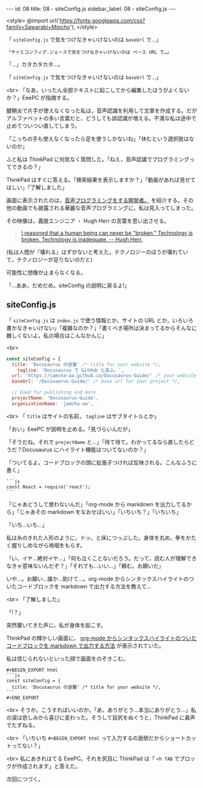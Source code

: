 #+OPTIONS: toc:nil
#+OPTIONS: -:nil
#+OPTIONS: ^:{}

---
id: 08
title: 08 - siteConfig.js
sidebar_label: 08 - siteConfig.js
---

<style>
@import url('https://fonts.googleapis.com/css?family=Sawarabi+Mincho');
</style>

  「 ~siteConfig.js~ で気をつけなきゃいけないのは ~baseUrl~ で…」

  #+BEGIN_SRC 
  「サイとコンフィグ.ジェースで気をつけなきゃいけないのは ベース URL で…」
  #+END_SRC

  「…」カタカタカタ…。

  「 ~siteConfig.js~ で気をつけなきゃいけないのは ~baseUrl~ で…」

  <br>
  「なあ，いったん全部テキストに起こしてから編集したほうがよくないか？」EeePC が指摘する。

  腱鞘炎で片手が使えなくなった私は，音声認識を利用して文章を作成する。だがアルファベットの多い言葉だと，どうしても誤認識が増える。不満な私は途中で止めてついつい直してしまう。

  「こっちの手も使えなくなったら足を使うしかないね」「休むという選択肢はないのか」

  ふと私は ThinkPad に何気なく質問した。「ねえ，音声認識でプログラミングってできるの？」

  ThinkPad はすぐに答える。「検索結果を表示しますか？」「動画があれば見せてほしい」「了解しました」

  画面に表示されたのは，[[https://www.youtube.com/watch?v=8SkdfdXWYaI][音声プログラミングをする開発者。]] を紹介する。その他の動画でも披露される華麗な音声プログラミングに，私は見入ってしまった。

  その映像は，義肢エンジニア ・ Hugh Herr の言葉を思い出させる。

  #+BEGIN_QUOTE
   [[https://www.ted.com/talks/hugh_herr_the_new_bionics_that_let_us_run_climb_and_dance][I reasoned that a human being can never be "broken." Technology is broken. Technology is inadequate. -- Hugh Herr.]]
  #+END_QUOTE

  (私は人間が『壊れる』はずがないと考えた。テクノロジーのほうが壊れていて，テクノロジーが足りないのだと)

  可能性に想像が止まらなくなる。

  「…ああ，だめだめ。siteConfig の説明に戻るよ!」

** siteConfig.js

   「 ~siteConfig.js~ は ~index.js~ で使う情報とか，サイトの URL とか，いろいろ書かなきゃいけない」「複雑なのか？」「書くべき場所は決まってるからそんなに難しくないよ。私の場合はこんなかんじ」

   <br>
   #+BEGIN_SRC javascript
  const siteConfig = {
    title: 'Docusaurus の逆襲' /* title for your website */,
      tagline: 'Docusaurus で GitHub と遊ぶ。',
    url: 'https://jamcha-aa.github.io/Docusaurus-Guide/' /* your website url */,
    baseUrl: '/Docusaurus-Guide/' /* base url for your project */,

    // Used for publishing and more
    projectName: 'Docusaurus-Guide',
    organizationName: 'jamcha-aa',
   #+END_SRC

   <br>
   「 ~title~ はサイトの名前， ~tagline~ はサブタイトルとか」

   「おい」EeePC が説明を止める。「見づらいんだが」

   「そうだね。それで ~projectName~ と…」「待て待て。わかってるなら直したらどうだ？Docusaurus にハイライト機能はついてないのか？」

   「ついてるよ。コードブロックの頭に拡張子つければ反映される。こんなふうに書く」

   #+BEGIN_SRC 
   ```js
   const React = require('react');
   ```
   #+END_SRC

   「じゃあどうして使わないんだ」「org-mode から markdown を出力してるから」「じゃあその markdown をなおせばいい」「いちいち？」「いちいち」

   「いち…いち…」

   私は糸のきれた人形のように，ドッ，と床につっぷした。身体を丸め，拳をかたく握りしめながら嗚咽をもらす。

   「い，イヤ…絶対イヤ…」「何も泣くことないだろう。だって，読む人が理解できなきゃ意味ないんだぞ？」「それでも…いい…」「頼む。お願いだ」

   いや…。お願い…誰か…助けて…。org-mode からシンタックスハイライトのついたコードブロックを markdown で出力する方法を教えて…

   <br>
   「了解しました」

   「!？」

   突然響いてきた声に，私が身体を起こす。

   ThinkPad の輝かしい画面に， [[http://maskaw.hatenablog.com/entry/2018/02/13/084907][org-mode からシンタックスハイライトのついたコードブロックを markdown で出力する方法]] が表示されていた。

   私は信じられないといった顔で画面をのぞきこむ。

   #+BEGIN_SRC 
   #+BEGIN_EXPORT html   
   ```js
   const siteConfig = {
     title: 'Docusaurus の逆襲' /* title for your website */,
   ```
   #+END_EXPORT
   #+END_SRC

   <br>
   そうか。こうすればいいのか。「あ，ありがとう…本当にありがとう…」私の涙は悲しみから喜びに変わった。そうして目尻をぬぐうと，ThinkPad に鼻声でたずねる。

   <br>
   「いちいち ~#+BEGIN_EXPORT html~ って入力するの面倒だからショートカットってない？」

   <br>
   私にあきれはてる EeePC。それを尻目に ThinkPad は「 ~<h TAB~ でブロックが作成されます」と答えた。

   次回につづく。
